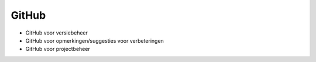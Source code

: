 ******
GitHub
******

* GitHub voor versiebeheer
* GitHub voor opmerkingen/suggesties voor verbeteringen
* GitHub voor projectbeheer

